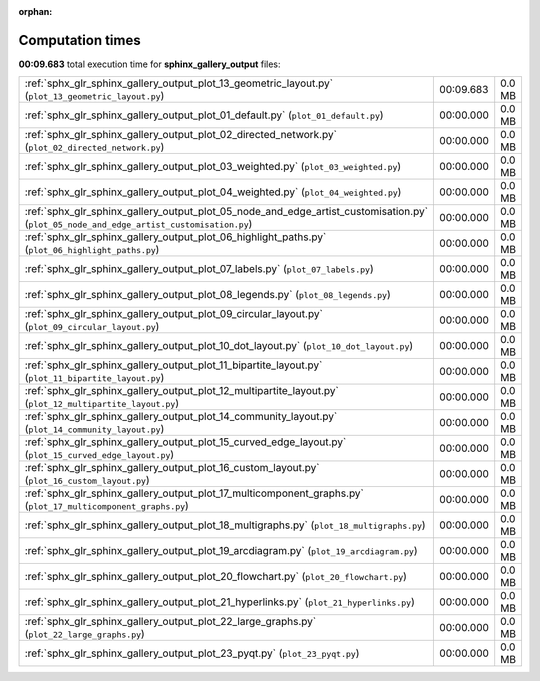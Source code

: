 
:orphan:

.. _sphx_glr_sphinx_gallery_output_sg_execution_times:

Computation times
=================
**00:09.683** total execution time for **sphinx_gallery_output** files:

+-----------------------------------------------------------------------------------------------------------------------------------------+-----------+--------+
| :ref:`sphx_glr_sphinx_gallery_output_plot_13_geometric_layout.py` (``plot_13_geometric_layout.py``)                                     | 00:09.683 | 0.0 MB |
+-----------------------------------------------------------------------------------------------------------------------------------------+-----------+--------+
| :ref:`sphx_glr_sphinx_gallery_output_plot_01_default.py` (``plot_01_default.py``)                                                       | 00:00.000 | 0.0 MB |
+-----------------------------------------------------------------------------------------------------------------------------------------+-----------+--------+
| :ref:`sphx_glr_sphinx_gallery_output_plot_02_directed_network.py` (``plot_02_directed_network.py``)                                     | 00:00.000 | 0.0 MB |
+-----------------------------------------------------------------------------------------------------------------------------------------+-----------+--------+
| :ref:`sphx_glr_sphinx_gallery_output_plot_03_weighted.py` (``plot_03_weighted.py``)                                                     | 00:00.000 | 0.0 MB |
+-----------------------------------------------------------------------------------------------------------------------------------------+-----------+--------+
| :ref:`sphx_glr_sphinx_gallery_output_plot_04_weighted.py` (``plot_04_weighted.py``)                                                     | 00:00.000 | 0.0 MB |
+-----------------------------------------------------------------------------------------------------------------------------------------+-----------+--------+
| :ref:`sphx_glr_sphinx_gallery_output_plot_05_node_and_edge_artist_customisation.py` (``plot_05_node_and_edge_artist_customisation.py``) | 00:00.000 | 0.0 MB |
+-----------------------------------------------------------------------------------------------------------------------------------------+-----------+--------+
| :ref:`sphx_glr_sphinx_gallery_output_plot_06_highlight_paths.py` (``plot_06_highlight_paths.py``)                                       | 00:00.000 | 0.0 MB |
+-----------------------------------------------------------------------------------------------------------------------------------------+-----------+--------+
| :ref:`sphx_glr_sphinx_gallery_output_plot_07_labels.py` (``plot_07_labels.py``)                                                         | 00:00.000 | 0.0 MB |
+-----------------------------------------------------------------------------------------------------------------------------------------+-----------+--------+
| :ref:`sphx_glr_sphinx_gallery_output_plot_08_legends.py` (``plot_08_legends.py``)                                                       | 00:00.000 | 0.0 MB |
+-----------------------------------------------------------------------------------------------------------------------------------------+-----------+--------+
| :ref:`sphx_glr_sphinx_gallery_output_plot_09_circular_layout.py` (``plot_09_circular_layout.py``)                                       | 00:00.000 | 0.0 MB |
+-----------------------------------------------------------------------------------------------------------------------------------------+-----------+--------+
| :ref:`sphx_glr_sphinx_gallery_output_plot_10_dot_layout.py` (``plot_10_dot_layout.py``)                                                 | 00:00.000 | 0.0 MB |
+-----------------------------------------------------------------------------------------------------------------------------------------+-----------+--------+
| :ref:`sphx_glr_sphinx_gallery_output_plot_11_bipartite_layout.py` (``plot_11_bipartite_layout.py``)                                     | 00:00.000 | 0.0 MB |
+-----------------------------------------------------------------------------------------------------------------------------------------+-----------+--------+
| :ref:`sphx_glr_sphinx_gallery_output_plot_12_multipartite_layout.py` (``plot_12_multipartite_layout.py``)                               | 00:00.000 | 0.0 MB |
+-----------------------------------------------------------------------------------------------------------------------------------------+-----------+--------+
| :ref:`sphx_glr_sphinx_gallery_output_plot_14_community_layout.py` (``plot_14_community_layout.py``)                                     | 00:00.000 | 0.0 MB |
+-----------------------------------------------------------------------------------------------------------------------------------------+-----------+--------+
| :ref:`sphx_glr_sphinx_gallery_output_plot_15_curved_edge_layout.py` (``plot_15_curved_edge_layout.py``)                                 | 00:00.000 | 0.0 MB |
+-----------------------------------------------------------------------------------------------------------------------------------------+-----------+--------+
| :ref:`sphx_glr_sphinx_gallery_output_plot_16_custom_layout.py` (``plot_16_custom_layout.py``)                                           | 00:00.000 | 0.0 MB |
+-----------------------------------------------------------------------------------------------------------------------------------------+-----------+--------+
| :ref:`sphx_glr_sphinx_gallery_output_plot_17_multicomponent_graphs.py` (``plot_17_multicomponent_graphs.py``)                           | 00:00.000 | 0.0 MB |
+-----------------------------------------------------------------------------------------------------------------------------------------+-----------+--------+
| :ref:`sphx_glr_sphinx_gallery_output_plot_18_multigraphs.py` (``plot_18_multigraphs.py``)                                               | 00:00.000 | 0.0 MB |
+-----------------------------------------------------------------------------------------------------------------------------------------+-----------+--------+
| :ref:`sphx_glr_sphinx_gallery_output_plot_19_arcdiagram.py` (``plot_19_arcdiagram.py``)                                                 | 00:00.000 | 0.0 MB |
+-----------------------------------------------------------------------------------------------------------------------------------------+-----------+--------+
| :ref:`sphx_glr_sphinx_gallery_output_plot_20_flowchart.py` (``plot_20_flowchart.py``)                                                   | 00:00.000 | 0.0 MB |
+-----------------------------------------------------------------------------------------------------------------------------------------+-----------+--------+
| :ref:`sphx_glr_sphinx_gallery_output_plot_21_hyperlinks.py` (``plot_21_hyperlinks.py``)                                                 | 00:00.000 | 0.0 MB |
+-----------------------------------------------------------------------------------------------------------------------------------------+-----------+--------+
| :ref:`sphx_glr_sphinx_gallery_output_plot_22_large_graphs.py` (``plot_22_large_graphs.py``)                                             | 00:00.000 | 0.0 MB |
+-----------------------------------------------------------------------------------------------------------------------------------------+-----------+--------+
| :ref:`sphx_glr_sphinx_gallery_output_plot_23_pyqt.py` (``plot_23_pyqt.py``)                                                             | 00:00.000 | 0.0 MB |
+-----------------------------------------------------------------------------------------------------------------------------------------+-----------+--------+
